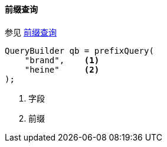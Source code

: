 [[java-query-dsl-prefix-query]]
==== 前缀查询

参见 https://www.elastic.co/guide/en/elasticsearch/reference/5.2/query-dsl-prefix-query.html[前缀查询]

[source,java]
--------------------------------------------------
QueryBuilder qb = prefixQuery(
    "brand",    <1>
    "heine"     <2>
);
--------------------------------------------------
<1> 字段
<2> 前缀
